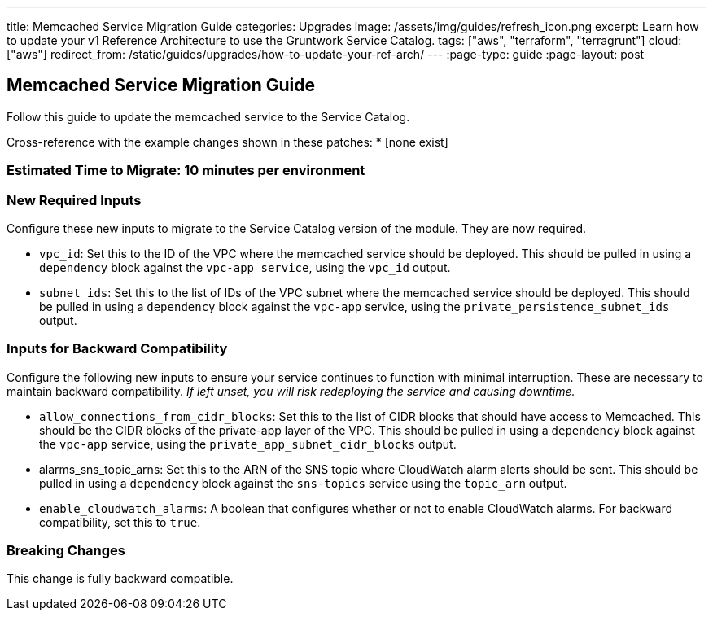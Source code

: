 ---
title: Memcached Service Migration Guide
categories: Upgrades
image: /assets/img/guides/refresh_icon.png
excerpt: Learn how to update your v1 Reference Architecture to use the Gruntwork Service Catalog.
tags: ["aws", "terraform", "terragrunt"]
cloud: ["aws"]
redirect_from: /static/guides/upgrades/how-to-update-your-ref-arch/
---
:page-type: guide
:page-layout: post

:toc:
:toc-placement!:

// GitHub specific settings. See https://gist.github.com/dcode/0cfbf2699a1fe9b46ff04c41721dda74 for details.
ifdef::env-github[]
:tip-caption: :bulb:
:note-caption: :information_source:
:important-caption: :heavy_exclamation_mark:
:caution-caption: :fire:
:warning-caption: :warning:
toc::[]
endif::[]

== Memcached Service Migration Guide

Follow this guide to update the memcached service to the Service Catalog.

Cross-reference with the example changes shown in these patches:
* [none exist]

=== Estimated Time to Migrate: 10 minutes per environment

=== New Required Inputs

Configure these new inputs to migrate to the Service Catalog version of the module. They are now required.

* `vpc_id`: Set this to the ID of the VPC where the memcached service should be deployed. This should be pulled in using
a `dependency` block against the `vpc-app service`, using the `vpc_id` output.
* `subnet_ids`: Set this to the list of IDs of the VPC subnet where the memcached service should be deployed. This
should be pulled in using a `dependency` block against the `vpc-app` service, using the `private_persistence_subnet_ids`
output.

=== Inputs for Backward Compatibility

Configure the following new inputs to ensure your service continues to function with minimal interruption. These are
necessary to maintain backward compatibility. _If left unset, you will risk redeploying the service and causing
downtime._

* `allow_connections_from_cidr_blocks`: Set this to the list of CIDR blocks that should have access to Memcached. This
should be the CIDR blocks of the private-app layer of the VPC. This should be pulled in using a `dependency` block
against the `vpc-app` service, using the `private_app_subnet_cidr_blocks` output.
* alarms_sns_topic_arns: Set this to the ARN of the SNS topic where CloudWatch alarm alerts should be sent. This should
be pulled in using a `dependency` block against the `sns-topics` service using the `topic_arn` output.
* `enable_cloudwatch_alarms`: A boolean that configures whether or not to enable CloudWatch alarms. For backward
compatibility, set this to `true`.

=== Breaking Changes

This change is fully backward compatible.
